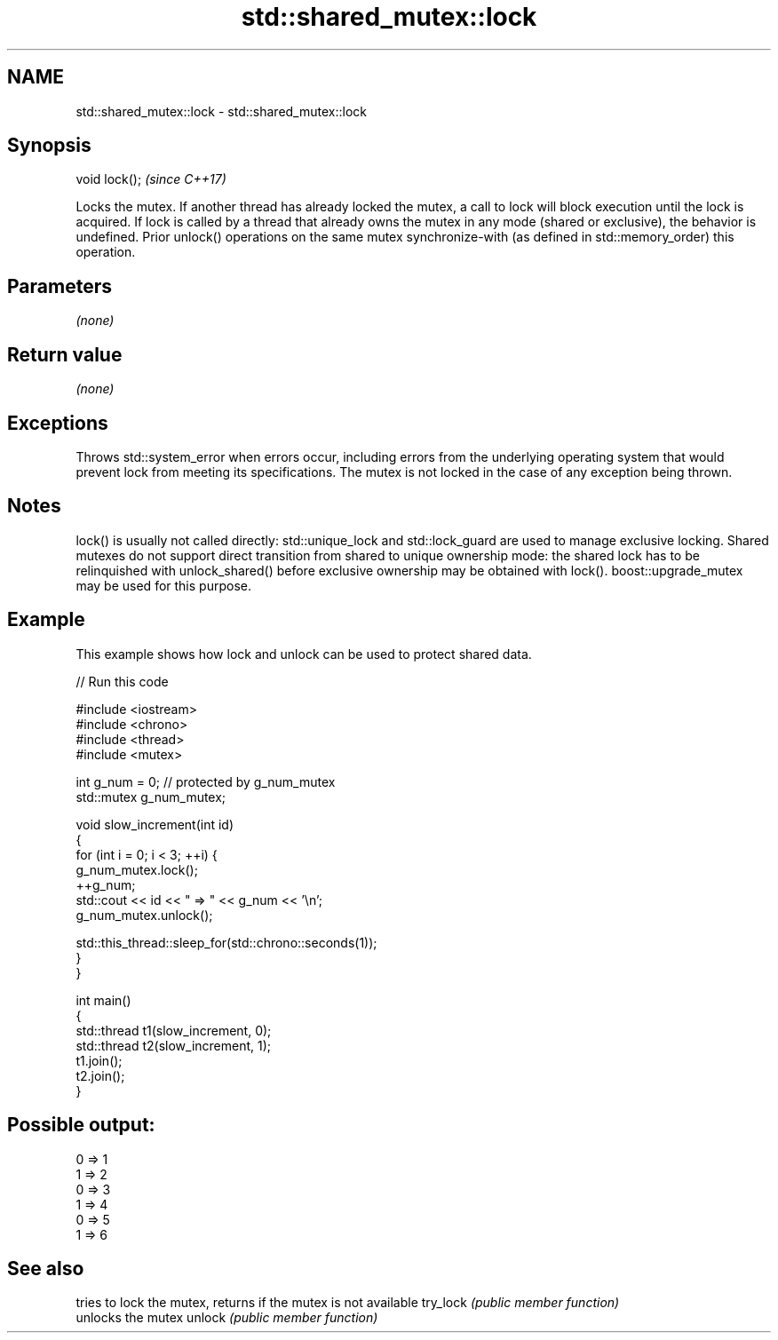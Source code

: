 .TH std::shared_mutex::lock 3 "2020.03.24" "http://cppreference.com" "C++ Standard Libary"
.SH NAME
std::shared_mutex::lock \- std::shared_mutex::lock

.SH Synopsis

void lock();  \fI(since C++17)\fP

Locks the mutex. If another thread has already locked the mutex, a call to lock will block execution until the lock is acquired.
If lock is called by a thread that already owns the mutex in any mode (shared or exclusive), the behavior is undefined.
Prior unlock() operations on the same mutex synchronize-with (as defined in std::memory_order) this operation.

.SH Parameters

\fI(none)\fP

.SH Return value

\fI(none)\fP

.SH Exceptions

Throws std::system_error when errors occur, including errors from the underlying operating system that would prevent lock from meeting its specifications. The mutex is not locked in the case of any exception being thrown.

.SH Notes

lock() is usually not called directly: std::unique_lock and std::lock_guard are used to manage exclusive locking.
Shared mutexes do not support direct transition from shared to unique ownership mode: the shared lock has to be relinquished with unlock_shared() before exclusive ownership may be obtained with lock(). boost::upgrade_mutex may be used for this purpose.

.SH Example

This example shows how lock and unlock can be used to protect shared data.

// Run this code

  #include <iostream>
  #include <chrono>
  #include <thread>
  #include <mutex>

  int g_num = 0;  // protected by g_num_mutex
  std::mutex g_num_mutex;

  void slow_increment(int id)
  {
      for (int i = 0; i < 3; ++i) {
          g_num_mutex.lock();
          ++g_num;
          std::cout << id << " => " << g_num << '\\n';
          g_num_mutex.unlock();

          std::this_thread::sleep_for(std::chrono::seconds(1));
      }
  }

  int main()
  {
      std::thread t1(slow_increment, 0);
      std::thread t2(slow_increment, 1);
      t1.join();
      t2.join();
  }

.SH Possible output:

  0 => 1
  1 => 2
  0 => 3
  1 => 4
  0 => 5
  1 => 6


.SH See also


         tries to lock the mutex, returns if the mutex is not available
try_lock \fI(public member function)\fP
         unlocks the mutex
unlock   \fI(public member function)\fP




